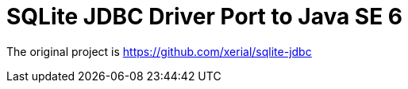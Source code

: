 = SQLite JDBC Driver Port to Java SE 6
:project-version: 3.45.2.0

The original project is https://github.com/xerial/sqlite-jdbc
